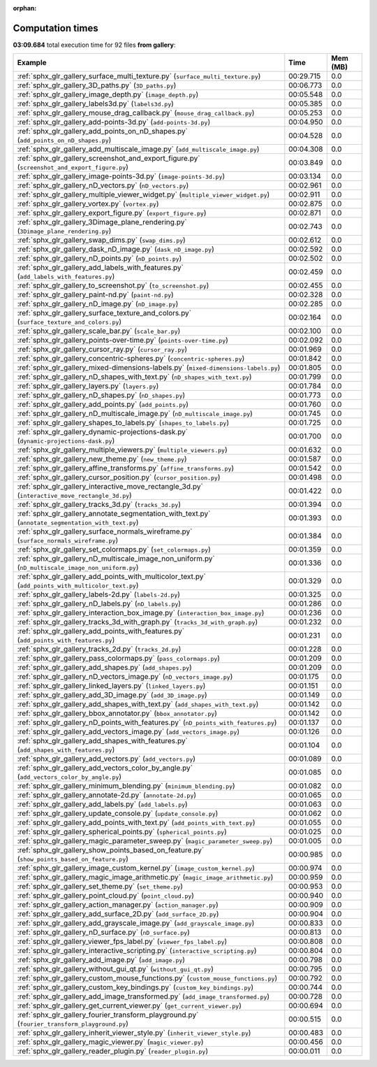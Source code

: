 
:orphan:

.. _sphx_glr_gallery_sg_execution_times:


Computation times
=================
**03:09.684** total execution time for 92 files **from gallery**:

.. container::

  .. raw:: html

    <style scoped>
    <link href="https://cdnjs.cloudflare.com/ajax/libs/twitter-bootstrap/5.3.0/css/bootstrap.min.css" rel="stylesheet" />
    <link href="https://cdn.datatables.net/1.13.6/css/dataTables.bootstrap5.min.css" rel="stylesheet" />
    </style>
    <script src="https://code.jquery.com/jquery-3.7.0.js"></script>
    <script src="https://cdn.datatables.net/1.13.6/js/jquery.dataTables.min.js"></script>
    <script src="https://cdn.datatables.net/1.13.6/js/dataTables.bootstrap5.min.js"></script>
    <script type="text/javascript" class="init">
    $(document).ready( function () {
        $('table.sg-datatable').DataTable({order: [[1, 'desc']]});
    } );
    </script>

  .. list-table::
   :header-rows: 1
   :class: table table-striped sg-datatable

   * - Example
     - Time
     - Mem (MB)
   * - :ref:`sphx_glr_gallery_surface_multi_texture.py` (``surface_multi_texture.py``)
     - 00:29.715
     - 0.0
   * - :ref:`sphx_glr_gallery_3D_paths.py` (``3D_paths.py``)
     - 00:06.773
     - 0.0
   * - :ref:`sphx_glr_gallery_image_depth.py` (``image_depth.py``)
     - 00:05.548
     - 0.0
   * - :ref:`sphx_glr_gallery_labels3d.py` (``labels3d.py``)
     - 00:05.385
     - 0.0
   * - :ref:`sphx_glr_gallery_mouse_drag_callback.py` (``mouse_drag_callback.py``)
     - 00:05.253
     - 0.0
   * - :ref:`sphx_glr_gallery_add-points-3d.py` (``add-points-3d.py``)
     - 00:04.950
     - 0.0
   * - :ref:`sphx_glr_gallery_add_points_on_nD_shapes.py` (``add_points_on_nD_shapes.py``)
     - 00:04.528
     - 0.0
   * - :ref:`sphx_glr_gallery_add_multiscale_image.py` (``add_multiscale_image.py``)
     - 00:04.308
     - 0.0
   * - :ref:`sphx_glr_gallery_screenshot_and_export_figure.py` (``screenshot_and_export_figure.py``)
     - 00:03.849
     - 0.0
   * - :ref:`sphx_glr_gallery_image-points-3d.py` (``image-points-3d.py``)
     - 00:03.134
     - 0.0
   * - :ref:`sphx_glr_gallery_nD_vectors.py` (``nD_vectors.py``)
     - 00:02.961
     - 0.0
   * - :ref:`sphx_glr_gallery_multiple_viewer_widget.py` (``multiple_viewer_widget.py``)
     - 00:02.911
     - 0.0
   * - :ref:`sphx_glr_gallery_vortex.py` (``vortex.py``)
     - 00:02.875
     - 0.0
   * - :ref:`sphx_glr_gallery_export_figure.py` (``export_figure.py``)
     - 00:02.871
     - 0.0
   * - :ref:`sphx_glr_gallery_3Dimage_plane_rendering.py` (``3Dimage_plane_rendering.py``)
     - 00:02.743
     - 0.0
   * - :ref:`sphx_glr_gallery_swap_dims.py` (``swap_dims.py``)
     - 00:02.612
     - 0.0
   * - :ref:`sphx_glr_gallery_dask_nD_image.py` (``dask_nD_image.py``)
     - 00:02.592
     - 0.0
   * - :ref:`sphx_glr_gallery_nD_points.py` (``nD_points.py``)
     - 00:02.502
     - 0.0
   * - :ref:`sphx_glr_gallery_add_labels_with_features.py` (``add_labels_with_features.py``)
     - 00:02.459
     - 0.0
   * - :ref:`sphx_glr_gallery_to_screenshot.py` (``to_screenshot.py``)
     - 00:02.455
     - 0.0
   * - :ref:`sphx_glr_gallery_paint-nd.py` (``paint-nd.py``)
     - 00:02.328
     - 0.0
   * - :ref:`sphx_glr_gallery_nD_image.py` (``nD_image.py``)
     - 00:02.285
     - 0.0
   * - :ref:`sphx_glr_gallery_surface_texture_and_colors.py` (``surface_texture_and_colors.py``)
     - 00:02.164
     - 0.0
   * - :ref:`sphx_glr_gallery_scale_bar.py` (``scale_bar.py``)
     - 00:02.100
     - 0.0
   * - :ref:`sphx_glr_gallery_points-over-time.py` (``points-over-time.py``)
     - 00:02.092
     - 0.0
   * - :ref:`sphx_glr_gallery_cursor_ray.py` (``cursor_ray.py``)
     - 00:01.969
     - 0.0
   * - :ref:`sphx_glr_gallery_concentric-spheres.py` (``concentric-spheres.py``)
     - 00:01.842
     - 0.0
   * - :ref:`sphx_glr_gallery_mixed-dimensions-labels.py` (``mixed-dimensions-labels.py``)
     - 00:01.805
     - 0.0
   * - :ref:`sphx_glr_gallery_nD_shapes_with_text.py` (``nD_shapes_with_text.py``)
     - 00:01.799
     - 0.0
   * - :ref:`sphx_glr_gallery_layers.py` (``layers.py``)
     - 00:01.784
     - 0.0
   * - :ref:`sphx_glr_gallery_nD_shapes.py` (``nD_shapes.py``)
     - 00:01.773
     - 0.0
   * - :ref:`sphx_glr_gallery_add_points.py` (``add_points.py``)
     - 00:01.760
     - 0.0
   * - :ref:`sphx_glr_gallery_nD_multiscale_image.py` (``nD_multiscale_image.py``)
     - 00:01.745
     - 0.0
   * - :ref:`sphx_glr_gallery_shapes_to_labels.py` (``shapes_to_labels.py``)
     - 00:01.725
     - 0.0
   * - :ref:`sphx_glr_gallery_dynamic-projections-dask.py` (``dynamic-projections-dask.py``)
     - 00:01.700
     - 0.0
   * - :ref:`sphx_glr_gallery_multiple_viewers.py` (``multiple_viewers.py``)
     - 00:01.632
     - 0.0
   * - :ref:`sphx_glr_gallery_new_theme.py` (``new_theme.py``)
     - 00:01.587
     - 0.0
   * - :ref:`sphx_glr_gallery_affine_transforms.py` (``affine_transforms.py``)
     - 00:01.542
     - 0.0
   * - :ref:`sphx_glr_gallery_cursor_position.py` (``cursor_position.py``)
     - 00:01.498
     - 0.0
   * - :ref:`sphx_glr_gallery_interactive_move_rectangle_3d.py` (``interactive_move_rectangle_3d.py``)
     - 00:01.422
     - 0.0
   * - :ref:`sphx_glr_gallery_tracks_3d.py` (``tracks_3d.py``)
     - 00:01.394
     - 0.0
   * - :ref:`sphx_glr_gallery_annotate_segmentation_with_text.py` (``annotate_segmentation_with_text.py``)
     - 00:01.393
     - 0.0
   * - :ref:`sphx_glr_gallery_surface_normals_wireframe.py` (``surface_normals_wireframe.py``)
     - 00:01.384
     - 0.0
   * - :ref:`sphx_glr_gallery_set_colormaps.py` (``set_colormaps.py``)
     - 00:01.359
     - 0.0
   * - :ref:`sphx_glr_gallery_nD_multiscale_image_non_uniform.py` (``nD_multiscale_image_non_uniform.py``)
     - 00:01.336
     - 0.0
   * - :ref:`sphx_glr_gallery_add_points_with_multicolor_text.py` (``add_points_with_multicolor_text.py``)
     - 00:01.329
     - 0.0
   * - :ref:`sphx_glr_gallery_labels-2d.py` (``labels-2d.py``)
     - 00:01.325
     - 0.0
   * - :ref:`sphx_glr_gallery_nD_labels.py` (``nD_labels.py``)
     - 00:01.286
     - 0.0
   * - :ref:`sphx_glr_gallery_interaction_box_image.py` (``interaction_box_image.py``)
     - 00:01.236
     - 0.0
   * - :ref:`sphx_glr_gallery_tracks_3d_with_graph.py` (``tracks_3d_with_graph.py``)
     - 00:01.232
     - 0.0
   * - :ref:`sphx_glr_gallery_add_points_with_features.py` (``add_points_with_features.py``)
     - 00:01.231
     - 0.0
   * - :ref:`sphx_glr_gallery_tracks_2d.py` (``tracks_2d.py``)
     - 00:01.228
     - 0.0
   * - :ref:`sphx_glr_gallery_pass_colormaps.py` (``pass_colormaps.py``)
     - 00:01.209
     - 0.0
   * - :ref:`sphx_glr_gallery_add_shapes.py` (``add_shapes.py``)
     - 00:01.209
     - 0.0
   * - :ref:`sphx_glr_gallery_nD_vectors_image.py` (``nD_vectors_image.py``)
     - 00:01.175
     - 0.0
   * - :ref:`sphx_glr_gallery_linked_layers.py` (``linked_layers.py``)
     - 00:01.151
     - 0.0
   * - :ref:`sphx_glr_gallery_add_3D_image.py` (``add_3D_image.py``)
     - 00:01.149
     - 0.0
   * - :ref:`sphx_glr_gallery_add_shapes_with_text.py` (``add_shapes_with_text.py``)
     - 00:01.142
     - 0.0
   * - :ref:`sphx_glr_gallery_bbox_annotator.py` (``bbox_annotator.py``)
     - 00:01.142
     - 0.0
   * - :ref:`sphx_glr_gallery_nD_points_with_features.py` (``nD_points_with_features.py``)
     - 00:01.137
     - 0.0
   * - :ref:`sphx_glr_gallery_add_vectors_image.py` (``add_vectors_image.py``)
     - 00:01.126
     - 0.0
   * - :ref:`sphx_glr_gallery_add_shapes_with_features.py` (``add_shapes_with_features.py``)
     - 00:01.104
     - 0.0
   * - :ref:`sphx_glr_gallery_add_vectors.py` (``add_vectors.py``)
     - 00:01.089
     - 0.0
   * - :ref:`sphx_glr_gallery_add_vectors_color_by_angle.py` (``add_vectors_color_by_angle.py``)
     - 00:01.085
     - 0.0
   * - :ref:`sphx_glr_gallery_minimum_blending.py` (``minimum_blending.py``)
     - 00:01.082
     - 0.0
   * - :ref:`sphx_glr_gallery_annotate-2d.py` (``annotate-2d.py``)
     - 00:01.065
     - 0.0
   * - :ref:`sphx_glr_gallery_add_labels.py` (``add_labels.py``)
     - 00:01.063
     - 0.0
   * - :ref:`sphx_glr_gallery_update_console.py` (``update_console.py``)
     - 00:01.062
     - 0.0
   * - :ref:`sphx_glr_gallery_add_points_with_text.py` (``add_points_with_text.py``)
     - 00:01.055
     - 0.0
   * - :ref:`sphx_glr_gallery_spherical_points.py` (``spherical_points.py``)
     - 00:01.025
     - 0.0
   * - :ref:`sphx_glr_gallery_magic_parameter_sweep.py` (``magic_parameter_sweep.py``)
     - 00:01.005
     - 0.0
   * - :ref:`sphx_glr_gallery_show_points_based_on_feature.py` (``show_points_based_on_feature.py``)
     - 00:00.985
     - 0.0
   * - :ref:`sphx_glr_gallery_image_custom_kernel.py` (``image_custom_kernel.py``)
     - 00:00.974
     - 0.0
   * - :ref:`sphx_glr_gallery_magic_image_arithmetic.py` (``magic_image_arithmetic.py``)
     - 00:00.959
     - 0.0
   * - :ref:`sphx_glr_gallery_set_theme.py` (``set_theme.py``)
     - 00:00.953
     - 0.0
   * - :ref:`sphx_glr_gallery_point_cloud.py` (``point_cloud.py``)
     - 00:00.940
     - 0.0
   * - :ref:`sphx_glr_gallery_action_manager.py` (``action_manager.py``)
     - 00:00.909
     - 0.0
   * - :ref:`sphx_glr_gallery_add_surface_2D.py` (``add_surface_2D.py``)
     - 00:00.904
     - 0.0
   * - :ref:`sphx_glr_gallery_add_grayscale_image.py` (``add_grayscale_image.py``)
     - 00:00.833
     - 0.0
   * - :ref:`sphx_glr_gallery_nD_surface.py` (``nD_surface.py``)
     - 00:00.813
     - 0.0
   * - :ref:`sphx_glr_gallery_viewer_fps_label.py` (``viewer_fps_label.py``)
     - 00:00.808
     - 0.0
   * - :ref:`sphx_glr_gallery_interactive_scripting.py` (``interactive_scripting.py``)
     - 00:00.804
     - 0.0
   * - :ref:`sphx_glr_gallery_add_image.py` (``add_image.py``)
     - 00:00.798
     - 0.0
   * - :ref:`sphx_glr_gallery_without_gui_qt.py` (``without_gui_qt.py``)
     - 00:00.795
     - 0.0
   * - :ref:`sphx_glr_gallery_custom_mouse_functions.py` (``custom_mouse_functions.py``)
     - 00:00.792
     - 0.0
   * - :ref:`sphx_glr_gallery_custom_key_bindings.py` (``custom_key_bindings.py``)
     - 00:00.744
     - 0.0
   * - :ref:`sphx_glr_gallery_add_image_transformed.py` (``add_image_transformed.py``)
     - 00:00.728
     - 0.0
   * - :ref:`sphx_glr_gallery_get_current_viewer.py` (``get_current_viewer.py``)
     - 00:00.694
     - 0.0
   * - :ref:`sphx_glr_gallery_fourier_transform_playground.py` (``fourier_transform_playground.py``)
     - 00:00.515
     - 0.0
   * - :ref:`sphx_glr_gallery_inherit_viewer_style.py` (``inherit_viewer_style.py``)
     - 00:00.483
     - 0.0
   * - :ref:`sphx_glr_gallery_magic_viewer.py` (``magic_viewer.py``)
     - 00:00.456
     - 0.0
   * - :ref:`sphx_glr_gallery_reader_plugin.py` (``reader_plugin.py``)
     - 00:00.011
     - 0.0
